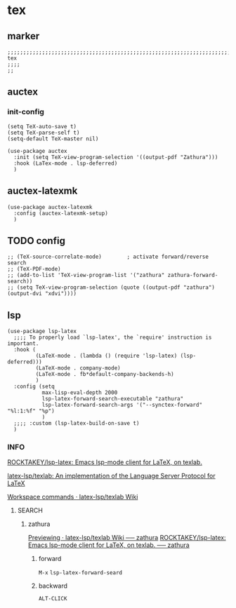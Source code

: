 * tex
** marker
#+begin_src elisp
  ;;;;;;;;;;;;;;;;;;;;;;;;;;;;;;;;;;;;;;;;;;;;;;;;;;;;;;;;;;;;;;;;;;;;;;;;;;;;;;;;;;;;;;;;;;;;;;;;;;;;; tex
  ;;;;
  ;;
#+end_src
** auctex
*** init-config
#+begin_src elisp
  (setq TeX-auto-save t)
  (setq TeX-parse-self t)
  (setq-default TeX-master nil)
#+end_src

#+begin_src elisp
  (use-package auctex
    :init (setq TeX-view-program-selection '((output-pdf "Zathura")))
    :hook (LaTex-mode . lsp-deferred)
    )
#+end_src
** auctex-latexmk
#+begin_src elisp
  (use-package auctex-latexmk
    :config (auctex-latexmk-setup)
    )
#+end_src
** TODO config
#+begin_src elisp
  ;; (TeX-source-correlate-mode)        ; activate forward/reverse search
  ;; (TeX-PDF-mode)
  ;; (add-to-list 'TeX-view-program-list '("zathura" zathura-forward-search))
  ;; (setq TeX-view-program-selection (quote ((output-pdf "zathura") (output-dvi "xdvi"))))
#+end_src
** lsp
#+BEGIN_SRC elisp
  (use-package lsp-latex
    ;;;; To properly load `lsp-latex', the `require' instruction is important.
    :hook (
           (LaTeX-mode . (lambda () (require 'lsp-latex) (lsp-deferred)))
           (LaTeX-mode . company-mode)
           (LaTeX-mode . fb*default-company-backends-h)
           )
    :config (setq
             max-lisp-eval-depth 2000
             lsp-latex-forward-search-executable "zathura"
             lsp-latex-forward-search-args '("--synctex-forward" "%l:1:%f" "%p")
             )
    ;;;; :custom (lsp-latex-build-on-save t)
    )
#+END_SRC
*** INFO
[[https://github.com/ROCKTAKEY/lsp-latex?tab=readme-ov-file][ROCKTAKEY/lsp-latex: Emacs lsp-mode client for LaTeX, on texlab.]]

[[https://github.com/latex-lsp/texlab][latex-lsp/texlab: An implementation of the Language Server Protocol for LaTeX]]

[[https://github.com/latex-lsp/texlab/wiki/Workspace-commands][Workspace commands · latex-lsp/texlab Wiki]]
**** SEARCH
***** zathura
[[https://github.com/latex-lsp/texlab/wiki/Previewing#user-content-zathura][Previewing · latex-lsp/texlab Wiki ── zathura]]
[[https://github.com/ROCKTAKEY/lsp-latex?tab=readme-ov-file#user-content-zathura][ROCKTAKEY/lsp-latex: Emacs lsp-mode client for LaTeX, on texlab. ── zathura]]
****** forward
=M-x= ~lsp-latex-forward-seard~
****** backward
=ALT-CLICK=
